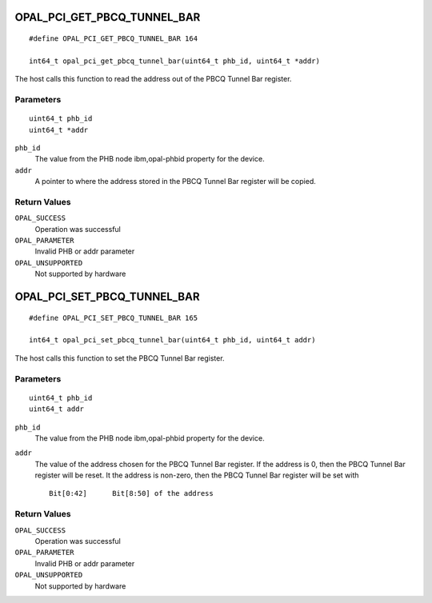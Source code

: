 OPAL_PCI_GET_PBCQ_TUNNEL_BAR
============================
::

   #define OPAL_PCI_GET_PBCQ_TUNNEL_BAR 164

   int64_t opal_pci_get_pbcq_tunnel_bar(uint64_t phb_id, uint64_t *addr)

The host calls this function to read the address out of the PBCQ Tunnel
Bar register.

Parameters
----------
::

   uint64_t phb_id
   uint64_t *addr

``phb_id``
  The value from the PHB node ibm,opal-phbid property for the device.

``addr``
  A pointer to where the address stored in the PBCQ Tunnel Bar register
  will be copied.

Return Values
-------------

``OPAL_SUCCESS``
  Operation was successful

``OPAL_PARAMETER``
  Invalid PHB or addr parameter

``OPAL_UNSUPPORTED``
  Not supported by hardware

OPAL_PCI_SET_PBCQ_TUNNEL_BAR
============================
::

   #define OPAL_PCI_SET_PBCQ_TUNNEL_BAR 165

   int64_t opal_pci_set_pbcq_tunnel_bar(uint64_t phb_id, uint64_t addr)

The host calls this function to set the PBCQ Tunnel Bar register.

Parameters
----------
::

   uint64_t phb_id
   uint64_t addr

``phb_id``
  The value from the PHB node ibm,opal-phbid property for the device.

``addr``
  The value of the address chosen for the PBCQ Tunnel Bar register.
  If the address is 0, then the PBCQ Tunnel Bar register will be reset.
  It the address is non-zero, then the PBCQ Tunnel Bar register will be
  set with ::

   Bit[0:42]      Bit[8:50] of the address

Return Values
-------------

``OPAL_SUCCESS``
  Operation was successful

``OPAL_PARAMETER``
  Invalid PHB or addr parameter

``OPAL_UNSUPPORTED``
  Not supported by hardware
